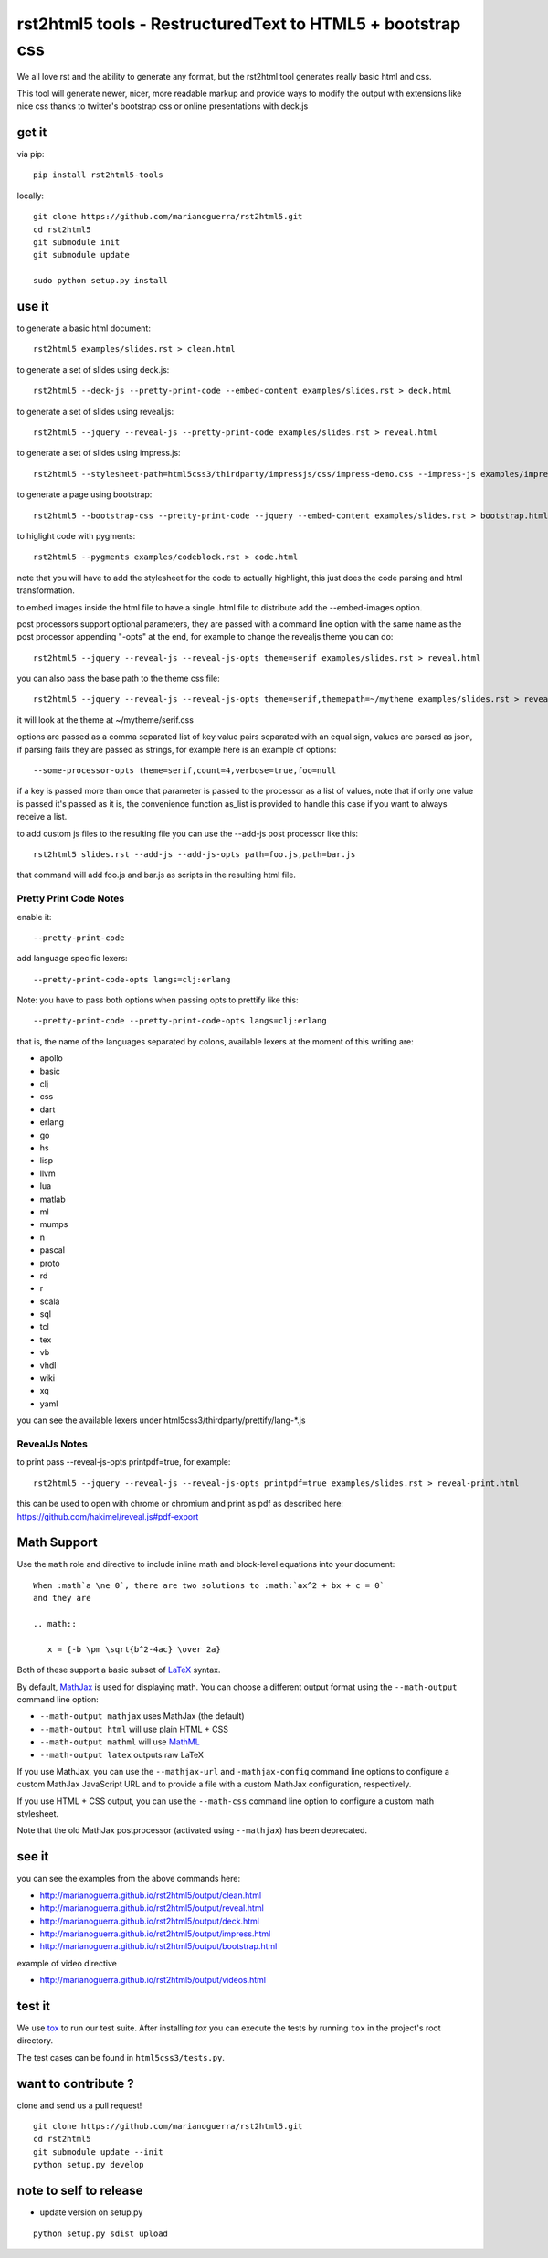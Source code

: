 rst2html5 tools - RestructuredText to HTML5 + bootstrap css
===========================================================

We all love rst and the ability to generate any format, but the rst2html tool generates really basic html and css.

This tool will generate newer, nicer, more readable markup and provide ways to modify the output with extensions like nice css
thanks to twitter's bootstrap css or online presentations with deck.js

get it
------

via pip::

        pip install rst2html5-tools

locally::

        git clone https://github.com/marianoguerra/rst2html5.git
        cd rst2html5
        git submodule init
        git submodule update

        sudo python setup.py install

use it
------

to generate a basic html document::

        rst2html5 examples/slides.rst > clean.html

to generate a set of slides using deck.js::

        rst2html5 --deck-js --pretty-print-code --embed-content examples/slides.rst > deck.html

to generate a set of slides using reveal.js::

        rst2html5 --jquery --reveal-js --pretty-print-code examples/slides.rst > reveal.html

to generate a set of slides using impress.js::

    rst2html5 --stylesheet-path=html5css3/thirdparty/impressjs/css/impress-demo.css --impress-js examples/impress.rst > output/impress.html

to generate a page using bootstrap::

        rst2html5 --bootstrap-css --pretty-print-code --jquery --embed-content examples/slides.rst > bootstrap.html

to higlight code with pygments::

    rst2html5 --pygments examples/codeblock.rst > code.html

note that you will have to add the stylesheet for the code to actually highlight, this just does the code parsing and html transformation.

to embed images inside the html file to have a single .html file to distribute
add the --embed-images option.

post processors support optional parameters, they are passed with a command
line option with the same name as the post processor appending "-opts" at the
end, for example to change the revealjs theme you can do::

        rst2html5 --jquery --reveal-js --reveal-js-opts theme=serif examples/slides.rst > reveal.html

you can also pass the base path to the theme css file::

        rst2html5 --jquery --reveal-js --reveal-js-opts theme=serif,themepath=~/mytheme examples/slides.rst > reveal.html

it will look at the theme at ~/mytheme/serif.css

options are passed as a comma separated list of key value pairs separated with
an equal sign, values are parsed as json, if parsing fails they are passed as
strings, for example here is an example of options::

    --some-processor-opts theme=serif,count=4,verbose=true,foo=null

if a key is passed more than once that parameter is passed to the processor as a list of values, note that if only one value is passed it's passed as it is, the convenience function as_list is provided to handle this case if you want to always receive a list.

to add custom js files to the resulting file you can use the --add-js post processor like this::

    rst2html5 slides.rst --add-js --add-js-opts path=foo.js,path=bar.js

that command will add foo.js and bar.js as scripts in the resulting html file.

Pretty Print Code Notes
.......................

enable it::

    --pretty-print-code

add language specific lexers::

    --pretty-print-code-opts langs=clj:erlang

Note: you have to pass both options when passing opts to prettify like this::

    --pretty-print-code --pretty-print-code-opts langs=clj:erlang

that is, the name of the languages separated by colons, available lexers at the
moment of this writing are:

* apollo
* basic
* clj
* css
* dart
* erlang
* go
* hs
* lisp
* llvm
* lua
* matlab
* ml
* mumps
* n
* pascal
* proto
* rd
* r
* scala
* sql
* tcl
* tex
* vb
* vhdl
* wiki
* xq
* yaml

you can see the available lexers under html5css3/thirdparty/prettify/lang-\*.js

RevealJs Notes
..............

to print pass --reveal-js-opts printpdf=true, for example::

    rst2html5 --jquery --reveal-js --reveal-js-opts printpdf=true examples/slides.rst > reveal-print.html

this can be used to open with chrome or chromium and print as pdf as described here: https://github.com/hakimel/reveal.js#pdf-export


Math Support
------------
Use the ``math`` role and directive to include inline math and block-level equations into your document::

    When :math`a \ne 0`, there are two solutions to :math:`ax^2 + bx + c = 0`
    and they are

    .. math::

       x = {-b \pm \sqrt{b^2-4ac} \over 2a}

Both of these support a basic subset of LaTeX_ syntax.

By default, MathJax_ is used for displaying math. You can choose a different output format using the ``--math-output`` command line option:

* ``--math-output mathjax`` uses MathJax (the default)
* ``--math-output html`` will use plain HTML + CSS
* ``--math-output mathml`` will use MathML_
* ``--math-output latex`` outputs raw LaTeX

If you use MathJax, you can use the ``--mathjax-url`` and ``-mathjax-config`` command line options to configure a custom MathJax JavaScript URL and to provide a file with a custom MathJax configuration, respectively.

If you use HTML + CSS output, you can use the ``--math-css`` command line option to configure a custom math stylesheet.

Note that the old MathJax postprocessor (activated using ``--mathjax``) has been deprecated.

.. _LaTeX: https://www.latex-project.org
.. _MathJax: https://www.mathjax.org
.. _MathML: https://en.wikipedia.org/wiki/MathML


see it
------

you can see the examples from the above commands here:

* http://marianoguerra.github.io/rst2html5/output/clean.html
* http://marianoguerra.github.io/rst2html5/output/reveal.html
* http://marianoguerra.github.io/rst2html5/output/deck.html
* http://marianoguerra.github.io/rst2html5/output/impress.html
* http://marianoguerra.github.io/rst2html5/output/bootstrap.html

example of video directive

* http://marianoguerra.github.io/rst2html5/output/videos.html


test it
-------
We use `tox <https://tox.readthedocs.org>`_ to run our test suite. After installing *tox* you can execute the tests by running ``tox`` in the project's root directory.

The test cases can be found in ``html5css3/tests.py``.


want to contribute ?
--------------------

clone and send us a pull request! ::

    git clone https://github.com/marianoguerra/rst2html5.git
    cd rst2html5
    git submodule update --init
    python setup.py develop

note to self to release
-----------------------

* update version on setup.py

::

    python setup.py sdist upload
